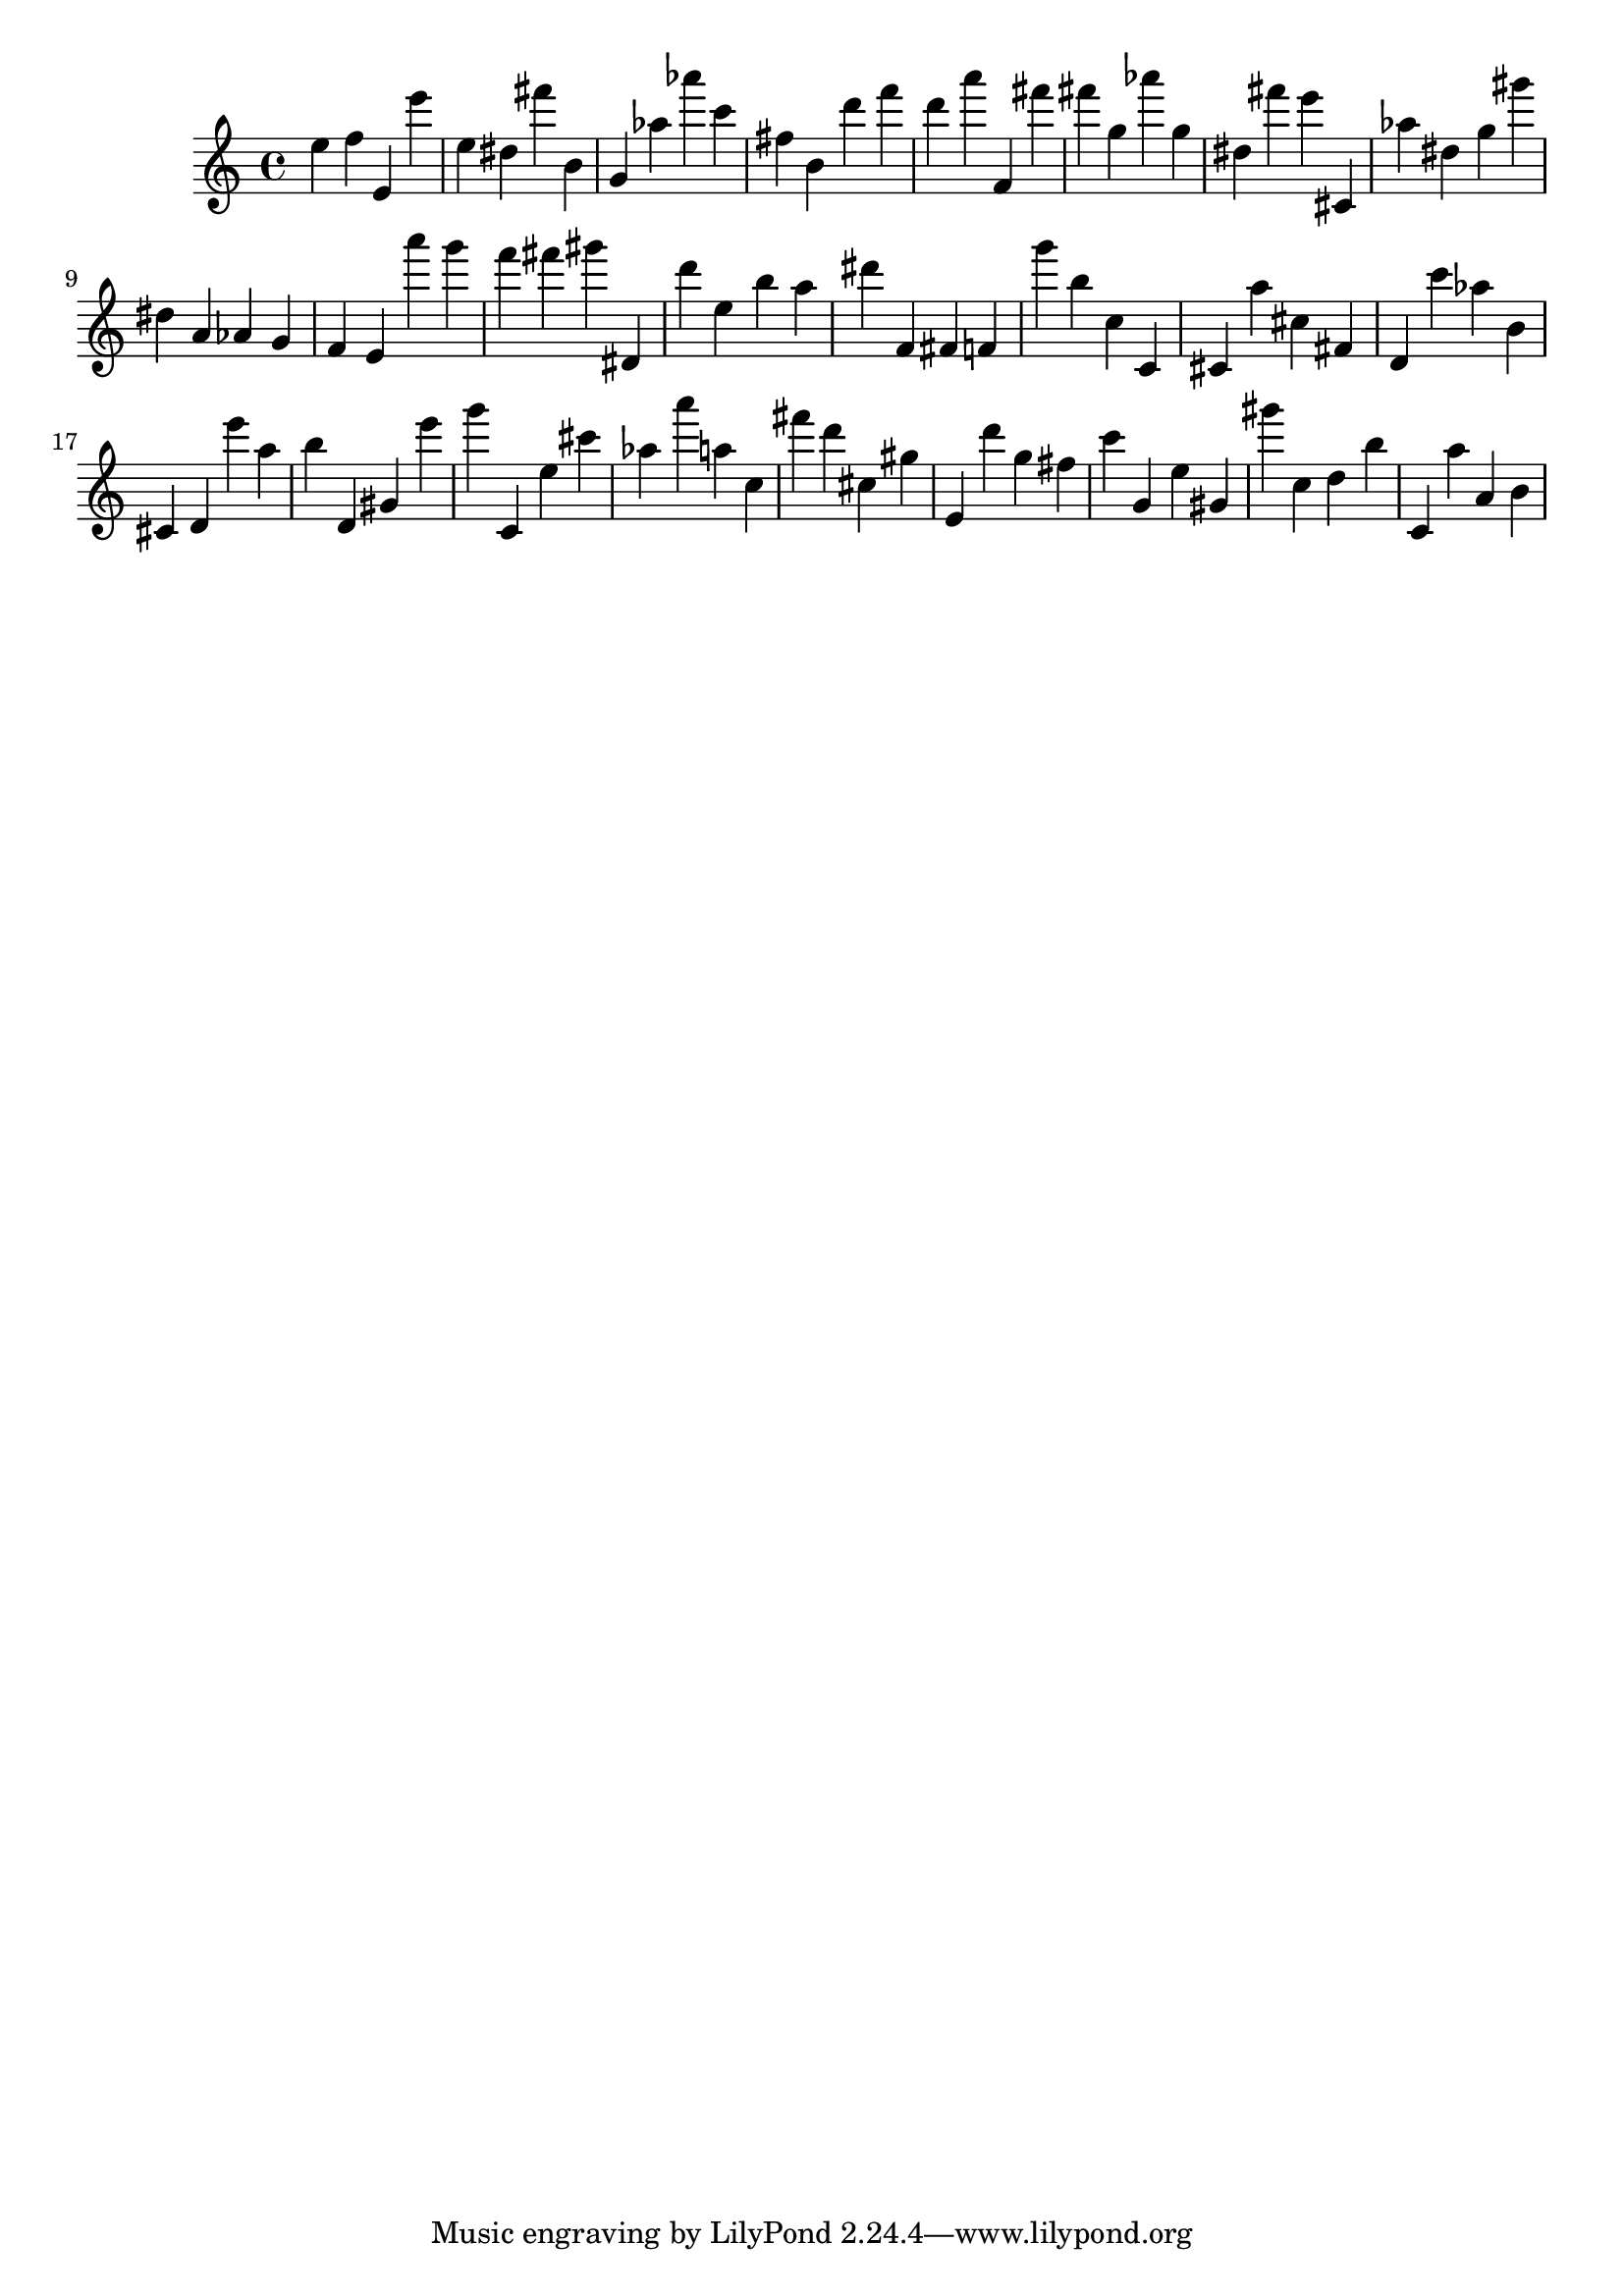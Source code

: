 \version "2.18.2"

\score {

{
\clef treble
e'' f'' e' e''' e'' dis'' fis''' b' g' as'' as''' c''' fis'' b' d''' f''' d''' a''' f' fis''' fis''' g'' as''' g'' dis'' fis''' e''' cis' as'' dis'' g'' gis''' dis'' a' as' g' f' e' a''' g''' f''' fis''' gis''' dis' d''' e'' b'' a'' dis''' f' fis' f' g''' b'' c'' c' cis' a'' cis'' fis' d' c''' as'' b' cis' d' e''' a'' b'' d' gis' e''' g''' c' e'' cis''' as'' a''' a'' c'' fis''' d''' cis'' gis'' e' d''' g'' fis'' c''' g' e'' gis' gis''' c'' d'' b'' c' a'' a' b' 
}

 \midi { }
 \layout { }
}
